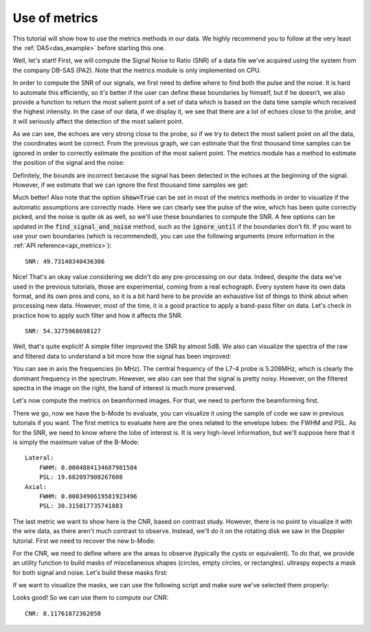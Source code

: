 .. _metrics_example:

Use of metrics
==============
This tutorial will show how to use the metrics methods in our data. We highly
recommend you to follow at the very least the :ref:`DAS<das_example>` before
starting this one.

Well, let's start! First, we will compute the Signal Noise to Ratio (SNR) of
a data file we've acquired using the system from the company DB-SAS (PA2). Note
that the metrics module is only implemented on CPU.

.. code-block:: python
    :linenos:

    from ultraspy.io.reader import Reader

    reader = Reader('/path/to/pa2_wire.mat', 'dbsas')
    first_frame = reader.data[0]

In order to compute the SNR of our signals, we first need to define where to
find both the pulse and the noise. It is hard to automate this efficiently, so
it's better if the user can define these boundaries by himself, but if he
doesn't, we also provide a function to return the most salient point of a set
of data which is based on the data time sample which received the highest
intensity. In the case of our data, if we display it, we see that there are a
lot of echoes close to the probe, and it will seriously affect the detection of
the most salient point.

.. code-block:: python
    :linenos:

    import matplotlib.pyplot as plt

    # Raw signals before pre-processing
    plt.imshow(first_frame[0], aspect='auto', clim=[0, 1000])
    plt.title('Raw data')
    plt.show()

.. image:: ../images/metrics_raw_data.png
   :width: 600

As we can see, the echoes are very strong close to the probe, so if we try to
detect the most salient point on all the data, the coordinates wont be correct.
From the previous graph, we can estimate that the first thousand time samples
can be ignored in order to correctly estimate the position of the most salient
point. The metrics module has a method to estimate the position of the signal
and the noise:

.. code-block:: python
    :linenos:

    # The metrics are on CPU only
    import ultraspy as us

    # Try to define the signal and noise boundaries for the 64th probe element
    # (middle of the probe). Also note the call using .cpu to access the CPU
    # methods
    bounds = us.metrics.find_signal_and_noise(first_frame[0, 64], show=True)

.. image:: ../images/metrics_snr_wrong.png
   :width: 600

Definitely, the bounds are incorrect because the signal has been detected in
the echoes at the beginning of the signal. However, if we estimate that we can
ignore the first thousand time samples we get:

.. code-block:: python
    :linenos:

    # Same, but skipping the first 1000 time samples
    bounds = us.metrics.find_signal_and_noise(first_frame[0, 64],
                                              ignore_until=1000, show=True)

.. image:: ../images/metrics_snr_correct.png
   :width: 600

Much better! Also note that the option :code:`show=True` can be set in most of
the metrics methods in order to visualize if the automatic assumptions are
correctly made. Here we can clearly see the pulse of the wire, which has been
quite correctly picked, and the noise is quite ok as well, so we'll use these
boundaries to compute the SNR. A few options can be updated in the
:code:`find_signal_and_noise` method, such as the :code:`ignore_until` if the
boundaries don't fit. If you want to use your own boundaries (which is
recommended), you can use the following arguments (more information in the
:ref:`API reference<api_metrics>`):

.. code-block:: python
    :linenos:

    snr = us.metrics.signal_noise_ratio(first_frame[0, 64], *bounds)
    print(f'SNR: {snr}')

::

    SNR: 49.73140340436306

Nice! That's an okay value considering we didn't do any pre-processing on our
data. Indeed, despite the data we've used in the previous tutorials, those are
experimental, coming from a real echograph. Every system have its own data
format, and its own pros and cons, so it is a bit hard here to be provide an
exhaustive list of things to think about when processing new data. However,
most of the time, it is a good practice to apply a band-pass filter on data.
Let's check in practice how to apply such filter and how it affects the SNR.

.. tabs::

    .. group-tab:: GPU version

        .. code-block:: python
           :linenos:

            import numpy as np
            import cupy as cp

            # The central frequency of the probe was ~5MHz, so a band-pass
            # filter between 2 and 8MHz should provide good results
            sampling_freq = reader.acquisition_info['sampling_freq']
            d_filtered = cp.asarray(first_frame.copy(), np.float32)
            us.filtfilt(d_filtered, 2e6, sampling_freq, 'high')
            us.filtfilt(d_filtered, 8e6, sampling_freq, 'low')
            filtered = d_filtered.get()


    .. group-tab:: CPU version

        .. code-block:: python
           :linenos:

            # The central frequency of the probe was ~5MHz, so a band-pass
            # filter between 2 and 8MHz should provide good results
            sampling_freq = reader.acquisition_info['sampling_freq']
            filtered = first_frame.copy()
            filtered = us.cpu.filtfilt(filtered, 2e6, sampling_freq, 'high')
            filtered = us.cpu.filtfilt(filtered, 8e6, sampling_freq, 'low')

.. code-block:: python
    :linenos:

    # Let's check the SNR of the filtered data
    snr = us.metrics.signal_noise_ratio(filtered[0, 64], *bounds)
    print(f'SNR: {snr}')

::

    SNR: 54.3275968698127

Well, that's quite explicit! A simple filter improved the SNR by almost 5dB. We
also can visualize the spectra of the raw and filtered data to understand a bit
more how the signal has been improved:

.. code-block:: python
    :linenos:

    sampling_freq = reader.acquisition_info['sampling_freq']
    frequencies, spectrum_raw = us.cpu.get_spectrum(first_frame[0], sampling_freq)
    _, spectrum_filtered = us.cpu.get_spectrum(filtered[0], sampling_freq)
    frequencies *= 1e-6  # Convert to MHz

    fig, axes = plt.subplots(1, 2)
    extent = [frequencies[0], frequencies[-1], 128, 1]
    axes[0].imshow(spectrum_raw, aspect='auto', clim=[-40, 0], extent=extent)
    axes[0].set_xlabel('Frequencies (MHz)')
    axes[0].set_ylabel('Probe elements')
    axes[0].set_title('Spectra of raw data')
    im2 = axes[1].imshow(spectrum_filtered, aspect='auto', clim=[-40, 0], extent=extent)
    axes[1].set_xlabel('Frequencies (MHz)')
    axes[1].set_title('Spectra of filtered data')
    fig.colorbar(im2, ax=axes[1])
    plt.show()

.. image:: ../images/metrics_spectra.png
   :width: 600

You can see in axis the frequencies (in MHz). The central frequency of the L7-4
probe is 5.208MHz, which is clearly the dominant frequency in the spectrum.
However, we also can see that the signal is pretty noisy. However, on the
filtered spectra in the image on the right, the band of interest is much more
preserved.

Let's now compute the metrics on beamformed images. For that, we need to
perform the beamforming first.

.. code-block:: python
    :linenos:

    import numpy as np
    from ultraspy.scan import GridScan
    from ultraspy.beamformers.das import DelayAndSum

    # Let's do everything on CPU, for simplicity
    beamformer = DelayAndSum(on_gpu=False)
    beamformer.automatic_setup(reader.acquisition_info, reader.probe)
    beamformer.update_setup('f_number', 1.)
    beamformer.update_setup('sound_speed', 1450)
    beamformer.update_setup('signal_duration', 0.6 * 1e-6)
    x = np.linspace(-15, 15, 500) * 1e-3
    z = np.linspace(20, 70, 1000) * 1e-3
    scan = GridScan(x, z)

    # Beamforming, then compute the envelope of the beamformed signal
    output = beamformer.beamform(first_frame, scan)
    envelope = beamformer.compute_envelope(output, scan)
    b_mode = us.cpu.to_b_mode(envelope)

There we go, now we have the b-Mode to evaluate, you can visualize it using the
sample of code we saw in previous tutorials if you want. The first metrics to
evaluate here are the ones related to the envelope lobes: the FWHM and PSL. As
for the SNR, we need to know where the lobe of interest is. It is very
high-level information, but we'll suppose here that it is simply the maximum
value of the B-Mode:

.. code-block:: python
    :linenos:

    focus_point = us.metrics.get_most_salient_point(b_mode)
    lobe_metrics = us.metrics.get_lobe_metrics(b_mode, focus_point, x, z, show=True)
    print("Lateral:\n"
          f"\tFWHM: {lobe_metrics['lateral_fwhm']}\n"
          f"\tPSL: {lobe_metrics['lateral_psl']}\n"
          "Axial:\n"
          f"\tFWHM: {lobe_metrics['axial_fwhm']}\n"
          f"\tPSL: {lobe_metrics['axial_psl']}\n")

.. image:: ../images/metrics_lobes.png
   :width: 800

::

    Lateral:
        FWHM: 0.0004884134687981584
        PSL: 19.682097908267608
    Axial:
        FWHM: 0.0003490619581923496
        PSL: 30.315017735741883

The last metric we want to show here is the CNR, based on contrast study.
However, there is no point to visualize it with the wire data, as there aren't
much contrast to observe. Instead, we'll do it on the rotating disk we saw in
the Doppler tutorial. First we need to recover the new b-Mode:

.. code-block:: python
    :linenos:

    reader = Reader('/path/to/rotating_disk.mat', 'must')
    first_frame = reader.data[0]

    # Adjust our beamformer, no need to create a new one
    beamformer.set_is_iq(True)
    beamformer.automatic_setup(reader.acquisition_info, reader.probe)
    beamformer.update_setup('signal_duration', 0)
    x = np.linspace(-12.5, 12.5, 250) * 1e-3
    z = np.linspace(10, 35, 250) * 1e-3
    scan = GridScan(x, z)

    # We're working on I/Qs
    info = beamformer.setup
    iqs = us.cpu.rf2iq(first_frame, info['central_freq'], info['sampling_freq'],
                       beamformer.t0)
    output = beamformer.beamform(iqs, scan)
    envelope = beamformer.compute_envelope(output, scan)
    b_mode = us.cpu.to_b_mode(envelope)

For the CNR, we need to define where are the areas to observe (typically the
cysts or equivalent). To do that, we provide an utility function to build masks
of miscellaneous shapes (circles, empty circles, or rectangles). ultraspy
expects a mask for both signal and noise. Let's build these masks first:

.. code-block:: python
    :linenos:

    # We define the area of interest. Here a circle is good as we are willing
    # to observe the rotating disk. Since we know its center and radius (in mm)
    # it is easy to build its mask:
    center = (-1e-3, 22.5e-3)
    disk_radius = 10e-3
    disk_mask = us.metrics.build_mask(center, disk_radius, x, z, 'circle')

    # Then we define a noise area, here an empty circle seems good, as it will
    # be as close as possible to our interest area. It could also be a
    # rectangle or whatever tho.
    noise_radius = 12.5e-3
    noise_offset = 2e-3
    noise_mask = us.metrics.build_mask(center, (noise_radius, noise_offset),
                                       x, z, 'empty_circle')

If we want to visualize the masks, we can use the following script and make
sure we've selected them properly:

.. code-block:: python
    :linenos:

    import matplotlib.pyplot as plt

    extent = [x * 1e3 for x in [x[0], x[-1], z[-1], z[0]]]  # In mm
    b_mode_args = {'extent': extent, 'cmap': 'gray', 'clim': [-60, 0]}
    fig, axs = plt.subplots(1, 3)
    axs[0].imshow(b_mode.T, **b_mode_args)
    axs[1].imshow(np.ma.masked_where(disk_mask, b_mode.T), **b_mode_args)
    axs[2].imshow(np.ma.masked_where(noise_mask, b_mode.T), **b_mode_args)
    plt.show()

.. image:: ../images/metrics_masks.png
   :width: 600

Looks good! So we can use them to compute our CNR:

.. code-block:: python
    :linenos:

    cnr = us.metrics.get_contrat_noise_ratio(b_mode.T, disk_mask, noise_mask)
    print(f'CNR: {cnr}')

::

    CNR: 8.11761872362058
